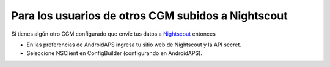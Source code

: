 Para los usuarios de otros CGM subidos a Nightscout
**************************************************
Si tienes algún otro CGM configurado que envíe tus datos a `Nightscout <http://www.nightscout.info>`_ entonces

* En las preferencias de AndroidAPS ingresa tu sitio web de Nightscout y la API secret.
* Seleccione NSClient en ConfigBuilder (configurando en AndroidAPS).
